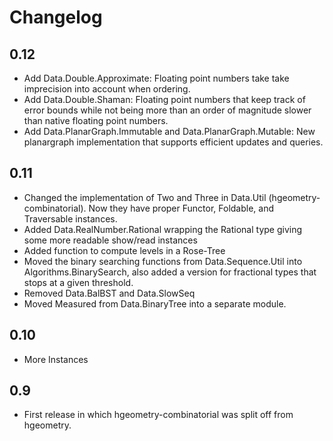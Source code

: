 #+STARTUP: showeverything

* Changelog

** 0.12

- Add Data.Double.Approximate: Floating point numbers take take
  imprecision into account when ordering.
- Add Data.Double.Shaman: Floating point numbers that keep track of
  error bounds while not being more than an order of magnitude slower
  than native floating point numbers.
- Add Data.PlanarGraph.Immutable and Data.PlanarGraph.Mutable: New
  planargraph implementation that supports efficient updates and queries.

** 0.11

- Changed the implementation of Two and Three in Data.Util
  (hgeometry-combinatorial). Now they have proper Functor, Foldable,
  and Traversable instances.
- Added Data.RealNumber.Rational wrapping the Rational type giving
  some more readable show/read instances
- Added function to compute levels in a Rose-Tree
- Moved the binary searching functions from Data.Sequence.Util into
  Algorithms.BinarySearch, also added a version for fractional types
  that stops at a given threshold.
- Removed Data.BalBST and Data.SlowSeq
- Moved Measured from Data.BinaryTree into a separate module.

** 0.10

- More Instances

** 0.9

- First release in which hgeometry-combinatorial was split off from hgeometry.
